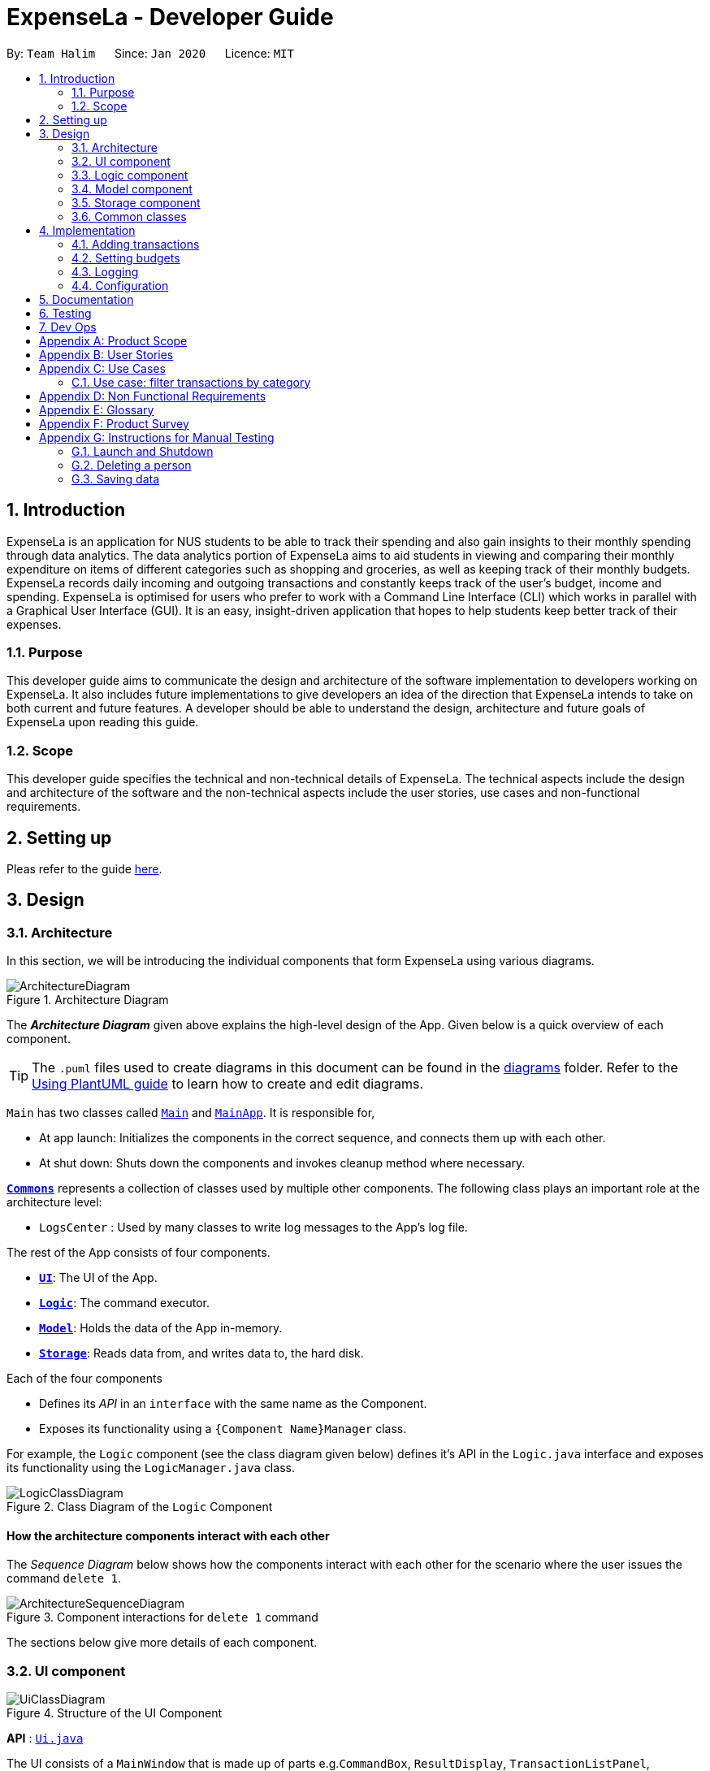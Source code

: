 = ExpenseLa - Developer Guide
:site-section: DeveloperGuide
:toc:
:toc-title:
:toc-placement: preamble
:sectnums:
:imagesDir: images
:stylesDir: stylesheets
:xrefstyle: full
ifdef::env-github[]
:tip-caption: :bulb:
:note-caption: :information_source:
:warning-caption: :warning:
endif::[]
:repoURL: https://github.com/AY1920S2-CS2103-T09-3/main/tree/master

By: `Team Halim`      Since: `Jan 2020`      Licence: `MIT`

== Introduction

ExpenseLa is an application for NUS students to be able to track their spending and also gain insights to their monthly spending through data analytics. The data analytics portion of ExpenseLa aims to aid students in viewing and comparing their monthly expenditure on items of different categories such as shopping and groceries, as well as keeping track of their monthly budgets. ExpenseLa records daily incoming and outgoing transactions and constantly keeps track of the user's budget, income and spending. ExpenseLa is optimised for users who prefer to work with a Command Line Interface (CLI) which works in parallel with a Graphical User Interface (GUI). It is an easy, insight-driven application that hopes to help students keep better track of their expenses.

=== Purpose

This developer guide aims to communicate the design and architecture of the software implementation to developers working on ExpenseLa. It also includes future implementations to give developers an idea of the direction that ExpenseLa intends to take on both current and future features. A developer should be able to understand the design, architecture and future goals of ExpenseLa upon reading this guide.

=== Scope

This developer guide specifies the technical and non-technical details of ExpenseLa. The technical aspects include the design and architecture of the software and the non-technical aspects include the user stories, use cases and non-functional requirements.

== Setting up

Pleas refer to the guide <<SettingUp#, here>>.

== Design

[[Design-Architecture]]
=== Architecture

In this section, we will be introducing the individual components that form ExpenseLa using various diagrams.

.Architecture Diagram
image::ArchitectureDiagram.png[]

The *_Architecture Diagram_* given above explains the high-level design of the App. Given below is a quick overview of each component.

[TIP]
The `.puml` files used to create diagrams in this document can be found in the link:{repoURL}/docs/diagrams/[diagrams] folder.
Refer to the <<UsingPlantUml#, Using PlantUML guide>> to learn how to create and edit diagrams.

`Main` has two classes called link:{repoURL}/src/main/java/seedu/address/Main.java[`Main`] and link:{repoURL}/src/main/java/seedu/address/MainApp.java[`MainApp`]. It is responsible for,

* At app launch: Initializes the components in the correct sequence, and connects them up with each other.
* At shut down: Shuts down the components and invokes cleanup method where necessary.

<<Design-Commons,*`Commons`*>> represents a collection of classes used by multiple other components.
The following class plays an important role at the architecture level:

* `LogsCenter` : Used by many classes to write log messages to the App's log file.

The rest of the App consists of four components.

* <<Design-Ui,*`UI`*>>: The UI of the App.
* <<Design-Logic,*`Logic`*>>: The command executor.
* <<Design-Model,*`Model`*>>: Holds the data of the App in-memory.
* <<Design-Storage,*`Storage`*>>: Reads data from, and writes data to, the hard disk.

Each of the four components

* Defines its _API_ in an `interface` with the same name as the Component.
* Exposes its functionality using a `{Component Name}Manager` class.

For example, the `Logic` component (see the class diagram given below) defines it's API in the `Logic.java` interface and exposes its functionality using the `LogicManager.java` class.

.Class Diagram of the `Logic` Component
image::LogicClassDiagram.png[]

[discrete]
==== How the architecture components interact with each other

The _Sequence Diagram_ below shows how the components interact with each other for the scenario where the user issues the command `delete 1`.

.Component interactions for `delete 1` command
image::ArchitectureSequenceDiagram.png[]

The sections below give more details of each component.

[[Design-Ui]]
=== UI component

.Structure of the UI Component
image::UiClassDiagram.png[]

*API* : link:{repoURL}/src/main/java/seedu/address/ui/Ui.java[`Ui.java`]

The UI consists of a `MainWindow` that is made up of parts e.g.`CommandBox`, `ResultDisplay`, `TransactionListPanel`, `StatusBarFooter` etc. All these, including the `MainWindow`, inherit from the abstract `UiPart` class.

The `UI` component uses JavaFx UI framework. The layout of these UI parts are defined in matching `.fxml` files that are in the `src/main/resources/view` folder. For example, the layout of the link:{repoURL}/src/main/java/seedu/address/ui/MainWindow.java[`MainWindow`] is specified in link:{repoURL}/src/main/resources/view/MainWindow.fxml[`MainWindow.fxml`]

The `UI` component does the following actions:

* Executes user commands using the `Logic` component.
* Listens for changes to `Model` data so that the UI can be updated with the modified data.

[[Design-Logic]]
=== Logic component

[[fig-LogicClassDiagram]]
.Structure of the Logic Component
image::LogicClassDiagram.png[]

*API* :
link:{repoURL}/src/main/java/seedu/address/logic/Logic.java[`Logic.java`]

Logic is an interface which `LogicManager` implements, allowing access to the API. The following items are examples on how the LogicManager class can be interacted with:

.  `Logic` uses the `ExpenseLaParser` class to parse the user command.
.  This results in a `Command` object which is executed by the `LogicManager`.
.  The command execution can affect the `Model` (e.g. adding a `Transaction`).
.  The result of the command execution is encapsulated as a `CommandResult` object which is passed back to the `Ui`.
.  In addition, the `CommandResult` object can also instruct the `Ui` to perform certain actions, such as displaying help to the user.

Given below is the Sequence Diagram for interactions within the `Logic` component for the `execute("delete 1")` API call.

.Interactions Inside the Logic Component for the `delete 1` Command
image::DeleteSequenceDiagram.png[]

NOTE: The lifeline for `DeleteCommandParser` should end at the destroy marker (X) but due to a limitation of PlantUML, the lifeline reaches the end of diagram.

[[Design-Model]]
=== Model component

.Structure of the Model Component
image::ModelClassDiagram.png[]

*API* : link:{repoURL}/src/main/java/seedu/address/model/Model.java[`Model.java`]

The `Model`,

* stores a `UserPref` object that represents the user's preferences.
* stores the `ExpenseLa` data.
* stores `TransactionList` which contains the list of all transactions
* exposes an unmodifiable `ObservableList<Transaction>` that can be 'observed' e.g. the UI can be bound to this list so that the UI automatically updates when the data in the list change.
* does not depend on any of the other three components.

[NOTE]
As a more OOP model, we can store a `Tag` list in `Address Book`, which `Person` can reference. This would allow `Address Book` to only require one `Tag` object per unique `Tag`, instead of each `Person` needing their own `Tag` object. An example of how such a model may look like is given below. +
 +
image:BetterModelClassDiagram.png[]

[[Design-Storage]]
=== Storage component

.Structure of the Storage Component
image::StorageClassDiagram.png[]

*API* : link:{repoURL}/src/main/java/seedu/address/storage/Storage.java[`Storage.java`]

The `Storage` component,

* can save `UserPref` objects in json format and read it back.
* can save the ExpenseLa data in json format and read it back.

[[Design-Commons]]
=== Common classes

Classes used by multiple components are in the `seedu.ExpenseLa.commons` package.

== Implementation

This section describes some noteworthy details on how certain features are implemented.

// tag::addtransactions[]
=== Adding transactions
We allow users to add Expense/Income transactions into ExpenseLa which denotes a positive or negative inflow of money. This section shows how we handle these requests from the user.

==== Implementation

We store every single `Transaction` added by the user into an `ObservableList<Transaction>`, which is a list object in `TransactionList`. We used an `ObservableList` to easily reflect changes to the list by any other component of ExpenseLa using the list.

There are two ways of implementing a Transaction:
* Adding an expense (negative transaction): add 
* Adding an income (positive transaction): add i/
These two commands will indicate whether the transaction is positive or negative.

When inserting a new Expense/Income, the `AddTransactionCommandParser` will detemine which object to initialise depending on whether the i/ syntax is present. 

The following sequence diagram shows how the add transaction operation works:

image::UndoSequenceDiagram.png[]

Figure 9. Sequence diagram of how adding a new `Transaction` is processed depending on syntax.

`Transaction` are normally instantiated by `AddCommandParser#parse(String args)`, which attempts to parse the various parameters supplied in args and return either a positive or negative `Transaction`. The following conditions will cause a `ParseException` to be thrown by the parser:

* Missing parameters
* Incorrect syntax (i.e. missing prefix if required)
* Illegal values in parameters (i.e. special character and symbols entered for an integer only field)
* Multiple occurences of parameters which only expects single entry

[NOTE]
Incorrect user input will display error message

We will demonstrate how a `Transaction` is added into `ExpenseLa`:

Step 1. The user executres the command add *n/Pizza a/20.5 d/2020-02-02* to insert a negative transaction with its `Name` set to "Pizza", its `Amount` set to "20.50" and the `Date` set to 02 Feb 2020. The input is now checked and an attempt to parse each parameter occurs:

* `**Name**` is parsed by `AddCommandParser#parseName(ArgumentMultimap)`
* `**Value**` is parsed by `AddCommandParser#parseAmount(ArgumentMultimap)`
* `**Date**` is parse by `AddCommandParser#parseDate(ArgumentMultimap)`

NOTE: `**ArgumentMultimap**` is a class that stores all the parsed parameters taken from the user input.

Since the user input is valid, the `Transaction` is successfully created and inserted into the transaction list. The transaction list now contains 1 `Transaction` object.

image::UndoRedoState4.png[]

Step 2. The user executes **add i/ n/Salary a/3000 r/Monthly Salary to indicate his monthly pay** to insert a positive `**Transaction**`.
The input is now checked in a similar fashion as in Step 1 except that:

* `**Remark**` is parsed by `AddCommandParser#parseRemark(ArgumentMultimap)`

Again, since the input is valid, the positive `Transaction` is successfully added into the transaction list. The transaction list
now contains 2 `**Transaction**` objects.

The following activity diagram summarizes what happens when the user executes a command to add a new `Transaction`:

image::UndoRedoState5.png[]

The following activity diagram summarizes what happens when a user executes a new command:

image::CommitActivityDiagram.png[]

Figure 10. Activity diagram of adding a `Transaction` into the transaction list.

==== Design Considerations

There are many different ways to implement how a transaction is added into `ExpenseLa`. In this section, we will be justifying why we chose to implement it the way we did.

===== Aspect: Differentiating between positive and negative `Transactions`

* **Alternative 1: (current choice):** Introduce a CliSyntax to differentiate between positive and negative `Transaction`
** Pros: All transactions are differentiated easily with the positive or negative sign.
** Cons: Reduces the readability of the program as polymorphism can be confusing.

* **Alternative 2:** Keep `**Expense**` and `**Income**` classes separate, with each having their own specialized methods.
** Pros: Maintains an intuitive design: `**Expense**` deducts money and `**Income**` increases money.
** Cons: Incurs significant overhead and duplicated codes since it is likely that both `**Expense**` and `**Income**` will
have very similar methods.


=== Setting budgets

_{Explain here how the data encryption feature will be implemented}_

// end::dataencryption[]

=== Logging

We are using `java.util.logging` package for logging. The `LogsCenter` class is used to manage the logging levels and logging destinations.

* The logging level can be controlled using the `logLevel` setting in the configuration file (See <<Implementation-Configuration>>)
* The `Logger` for a class can be obtained using `LogsCenter.getLogger(Class)` which will log messages according to the specified logging level
* Currently log messages are output through: `Console` and to a `.log` file.

*Logging Levels*

* `SEVERE` : Critical problem detected which may possibly cause the termination of the application
* `WARNING` : Can continue, but with caution
* `INFO` : Information showing the noteworthy actions by the App
* `FINE` : Details that is not usually noteworthy but may be useful in debugging e.g. print the actual list instead of just its size

[[Implementation-Configuration]]
=== Configuration

Certain properties of the application can be controlled (e.g user prefs file location, logging level) through the configuration file (default: `config.json`).

== Documentation

Refer to the guide <<Documentation#, here>>.

== Testing

Refer to the guide <<Testing#, here>>.

== Dev Ops

Refer to the guide <<DevOps#, here>>.

[appendix]
== Product Scope

*Target user profile*:

* has a need to keep track of their expenses
* prefer desktop apps over other types
* can type fast
* prefers typing over mouse input
* is reasonably comfortable using CLI apps

*Value proposition*: efficient way to keep track of expenses and make decisions based on data and analytics provided

[appendix]
== User Stories

Priorities: High (must have) - `* * \*`, Medium (nice to have) - `* \*`, Low (unlikely to have) - `*`

[width="59%",cols="22%,<23%,<25%,<30%",options="header",]
|=======================================================================
|Priority |As a ... |I want to ... |So that I can...
|`* * *` |new user |see usage instructions |refer to instructions when I forget how to use the App

|`* * *` |user |add a new expense entry |

|`* * *` |user |add a new income entry |

|`* * *` |user |set budget for current month |

|`* * *` |user |set budget for every month(recurrent budget) once |budget for subsequent months are automatically set

|`* * *` |user |be visually alerted when i spend a certain proportion of my budget |adjust my spending habit for the rest of the month

|`* * *` |user |delete an expense or income entry |remove entries that I added in by mistake

|`* * *` |user |find an entry by keyword |locate details of my expense or income

|`* * *` |user |filter expense based on category |see how much money i spend on that particular category

|`* * *` |user |filter expense based on date or time period |see how much money i spend in that time period

|`* * *` |user |view amount of budget left to spend |adjust spending habit for the rest of the month

|`* * *` |user |view total money i have |

|`* * *` |user |view total expense for a particular month |

|`* * *` |user |view pie chart of money spent based on category |see where i spend the most money on

|`* * *` |user |view bar chart of money spent based on time period |see when i spend the most money

|`* *` |user |add friends in the application

|`* *` |user |look at my friend's spending habit

|`*` |user who owes people money |view the people who i owe money to |

|`*` |user who lends people money |request payment from people who owe me money|

|=======================================================================

_{More to be added}_

[appendix]
== Use Cases

(For all use cases below, the *System* is the `ExpenseLa` and the *Actor* is the `user`, unless specified otherwise)

[discrete]
=== Use case: Delete expense

*MSS*

1.  User requests to list expenses
2.  System shows a list of expenses
3.  User requests to delete a specific expense in the list
4.  System deletes the expense
+
Use case ends.

*Extensions*

[none]
* 2a. The list is empty.
+
Use case ends.

* 3a. The given index is invalid.
+
[none]
** 3a1. System shows an error message.
+
Use case resumes at step 2.

=== Use case: filter transactions by category

*MSS*

1.  User requests to list filtered expenses
2.  System queries list of expenses
3.  Add all expenses in given category to filtered list
4.  System shows filtered list
+
Use case ends.

*Extensions*

[none]
* 2a. The list is empty.
+
Use case ends.

* 3a. The category given is not valid.
+
[none]
** 3a1. System shows an error message.
+
Use case resumes at step 2.

_{More to be added}_

[appendix]
== Non Functional Requirements

.  Should work on any <<mainstream-os,mainstream OS>> as long as it has Java `11` or above installed.
.  Should be able to hold up to 2000 transactions(expenses and incomes) without any apparent slowdown for normal usage.
.  A user with above average typing speed for regular English text (i.e. not code, not system admin commands) should be able to accomplish most of the tasks faster using commands than using the mouse.

_{More to be added}_

[appendix]
== Glossary

[[mainstream-os]] Mainstream OS::
Windows, Linux, Unix, OS-X

[appendix]
== Product Survey

*Product Name*

Author: ...

Pros:

* ...
* ...

Cons:

* ...
* ...

[appendix]
== Instructions for Manual Testing

Given below are instructions to test the app manually.

[NOTE]
These instructions only provide a starting point for testers to work on; testers are expected to do more _exploratory_ testing.

=== Launch and Shutdown

. Initial launch

.. Download the jar file and copy into an empty folder
.. Double-click the jar file +
   Expected: Shows the GUI with a set of sample contacts. The window size may not be optimum.

. Saving window preferences

.. Resize the window to an optimum size. Move the window to a different location. Close the window.
.. Re-launch the app by double-clicking the jar file. +
   Expected: The most recent window size and location is retained.

_{ more test cases ... }_

=== Deleting a person

. Deleting a person while all persons are listed

.. Prerequisites: List all persons using the `list` command. Multiple persons in the list.
.. Test case: `delete 1` +
   Expected: First contact is deleted from the list. Details of the deleted contact shown in the status message. Timestamp in the status bar is updated.
.. Test case: `delete 0` +
   Expected: No person is deleted. Error details shown in the status message. Status bar remains the same.
.. Other incorrect delete commands to try: `delete`, `delete x` (where x is larger than the list size) _{give more}_ +
   Expected: Similar to previous.

_{ more test cases ... }_

=== Saving data

. Dealing with missing/corrupted data files

.. _{explain how to simulate a missing/corrupted file and the expected behavior}_

_{ more test cases ... }_
